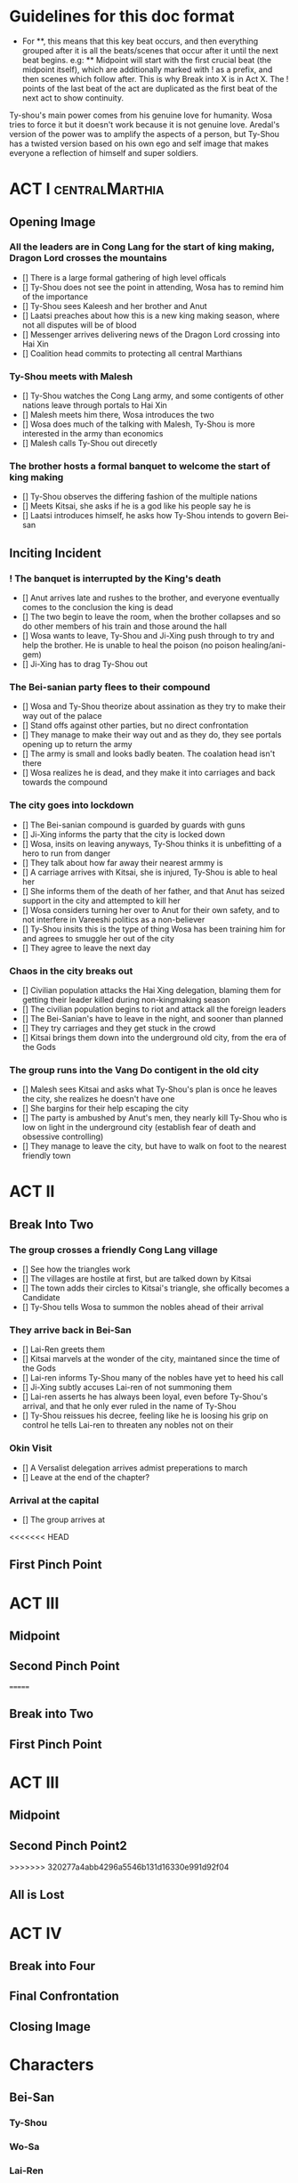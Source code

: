 * Guidelines for this doc format
- For **, this means that this key beat occurs, and then
  everything grouped after it is all the beats/scenes that occur
  after it until the next beat begins. e.g: ** Midpoint will start
  with the first crucial beat (the midpoint itself), which are
  additionally marked with ! as a prefix, and then scenes which
  follow after. This is why Break into X is in Act X. The ! points
  of the last beat of the act are duplicated as the first beat of
  the next act to show continuity.

Ty-shou's main power comes from his genuine love for humanity. Wosa tries to force it but it doesn't work because it is not genuine love. Aredal's version of the power was to amplify the aspects of a person, but Ty-Shou has a twisted version based on his own ego and self image that makes everyone a reflection of himself and super soldiers.

* ACT I :centralMarthia:
** Opening Image
*** All the leaders are in Cong Lang for the start of king making, Dragon Lord crosses the mountains
- [] There is a large formal gathering of high level officals
- [] Ty-Shou does not see the point in attending, Wosa has to remind him of the importance
- [] Ty-Shou sees Kaleesh and her brother and Anut
- [] Laatsi preaches about how this is a new king making season, where not all disputes will be of blood
- [] Messenger arrives delivering news of the Dragon Lord crossing into Hai Xin
- [] Coalition head commits to protecting all central Marthians 
*** Ty-Shou meets with Malesh
- [] Ty-Shou watches the Cong Lang army, and some contigents of other nations leave through portals to Hai Xin
- [] Malesh meets him there, Wosa introduces the two
- [] Wosa does much of the talking with Malesh, Ty-Shou is more interested in the army than economics
- [] Malesh calls Ty-Shou out direcetly
*** The brother hosts a formal banquet to welcome the start of king making
- [] Ty-Shou observes the differing fashion of the multiple nations
- [] Meets Kitsai, she asks if he is a god like his people say he is
- [] Laatsi introduces himself, he asks how Ty-Shou intends to govern Bei-san
** Inciting Incident
*** ! The banquet is interrupted by the King's death
- [] Anut arrives late and rushes to the brother, and everyone eventually comes to the conclusion the king is dead
- [] The two begin to leave the room, when the brother collapses and so do other members of his train and those around the hall
- [] Wosa wants to leave, Ty-Shou and Ji-Xing push through to try and help the brother. He is unable to heal the poison (no poison healing/ani-gem)
- [] Ji-Xing has to drag Ty-Shou out
*** The Bei-sanian party flees to their compound
- [] Wosa and Ty-Shou theorize about assination as they try to make their way out of the palace
- [] Stand offs against other parties, but no direct confrontation
- [] They manage to make their way out and as they do, they see portals opening up to return the army
- [] The army is small and looks badly beaten. The coalation head isn't there
- [] Wosa realizes he is dead, and they make it into carriages and back towards the compound
*** The city goes into lockdown
- [] The Bei-sanian compound is guarded by guards with guns
- [] Ji-Xing informs the party that the city is locked down
- [] Wosa, insits on leaving anyways, Ty-Shou thinks it is unbefitting of a hero to run from danger
- [] They talk about how far away their nearest armmy is
- [] A carriage arrives with Kitsai, she is injured, Ty-Shou is able to heal her
- [] She informs them of the death of her father, and that Anut has seized support in the city and attempted to kill her
- [] Wosa considers turning her over to Anut for their own safety, and to not interfere in Vareeshi politics as a non-believer
- [] Ty-Shou insits this is the type of thing Wosa has been training him for and agrees to smuggle her out of the city
- [] They agree to leave the next day
*** Chaos in the city breaks out
- [] Civilian population attacks the Hai Xing delegation, blaming them for getting their leader killed during non-kingmaking season
- [] The civilian population begins to riot and attack all the foreign leaders
- [] The Bei-Sanian's have to leave in the night, and sooner than planned
- [] They try carriages and they get stuck in the crowd
- [] Kitsai brings them down into the underground old city, from the era of the Gods
*** The group runs into the Vang Do contigent in the old city
- [] Malesh sees Kitsai and asks what Ty-Shou's plan is once he leaves the city, she realizes he doesn't have one
- [] She bargins for their help escaping the city
- [] The party is ambushed by Anut's men, they nearly kill Ty-Shou who is low on light in the underground city (establish fear of death and obsessive controlling)
- [] They manage to leave the city, but have to walk on foot to the nearest friendly town
* ACT II
** Break Into Two
*** The group crosses a friendly Cong Lang village
- [] See how the triangles work
- [] The villages are hostile at first, but are talked down by Kitsai
- [] The town adds their circles to Kitsai's triangle, she offically becomes a Candidate
- [] Ty-Shou tells Wosa to summon the nobles ahead of their arrival
*** They arrive back in Bei-San
- [] Lai-Ren greets them
- [] Kitsai marvels at the wonder of the city, maintaned since the time of the Gods
- [] Lai-ren informs Ty-Shou many of the nobles have yet to heed his call
- [] Ji-Xing subtly accuses Lai-ren of not summoning them
- [] Lai-ren asserts he has always been loyal, even before Ty-Shou's arrival, and that he only ever ruled in the name of Ty-Shou
- [] Ty-Shou reissues his decree, feeling like he is loosing his grip on control he tells Lai-ren to threaten any nobles not on their
*** Okin Visit
- [] A Versalist delegation arrives admist preperations to march
- [] Leave at the end of the chapter?
*** Arrival at the capital
- [] The group arrives at
<<<<<<< HEAD

** First Pinch Point
* ACT III
** Midpoint

** Second Pinch Point
=======
** Break into Two
 
** First Pinch Point
* ACT III
** Midpoint
** Second Pinch Point2
>>>>>>> 320277a4abb4296a5546b131d16330e991d92f04
** All is Lost
* ACT IV
** Break into Four
** Final Confrontation
** Closing Image

* Characters
** Bei-San
*** Ty-Shou
*** Wo-Sa
*** Lai-Ren
*** Ji-Xing
*** Kazon (Liu)
** Vareeshi
*** Kitsai
*** Anut
*** Laatsi
*** Maalesh



